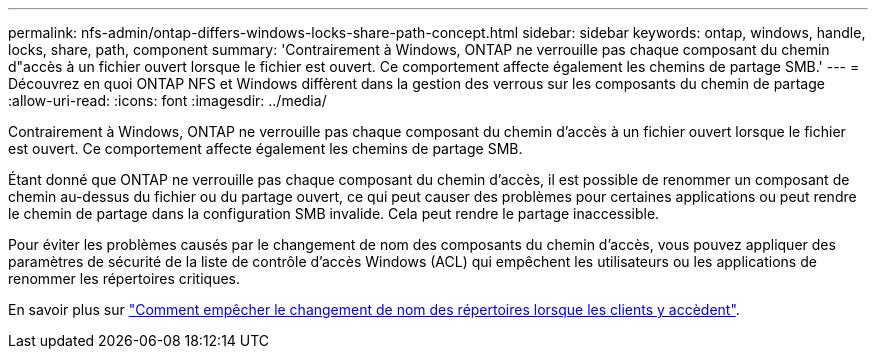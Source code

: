 ---
permalink: nfs-admin/ontap-differs-windows-locks-share-path-concept.html 
sidebar: sidebar 
keywords: ontap, windows, handle, locks, share, path, component 
summary: 'Contrairement à Windows, ONTAP ne verrouille pas chaque composant du chemin d"accès à un fichier ouvert lorsque le fichier est ouvert. Ce comportement affecte également les chemins de partage SMB.' 
---
= Découvrez en quoi ONTAP NFS et Windows diffèrent dans la gestion des verrous sur les composants du chemin de partage
:allow-uri-read: 
:icons: font
:imagesdir: ../media/


[role="lead"]
Contrairement à Windows, ONTAP ne verrouille pas chaque composant du chemin d'accès à un fichier ouvert lorsque le fichier est ouvert. Ce comportement affecte également les chemins de partage SMB.

Étant donné que ONTAP ne verrouille pas chaque composant du chemin d'accès, il est possible de renommer un composant de chemin au-dessus du fichier ou du partage ouvert, ce qui peut causer des problèmes pour certaines applications ou peut rendre le chemin de partage dans la configuration SMB invalide. Cela peut rendre le partage inaccessible.

Pour éviter les problèmes causés par le changement de nom des composants du chemin d'accès, vous pouvez appliquer des paramètres de sécurité de la liste de contrôle d'accès Windows (ACL) qui empêchent les utilisateurs ou les applications de renommer les répertoires critiques.

En savoir plus sur link:https://kb.netapp.com/Advice_and_Troubleshooting/Data_Storage_Software/ONTAP_OS/How_to_prevent_directories_from_being_renamed_while_clients_are_accessing_them["Comment empêcher le changement de nom des répertoires lorsque les clients y accèdent"^].
